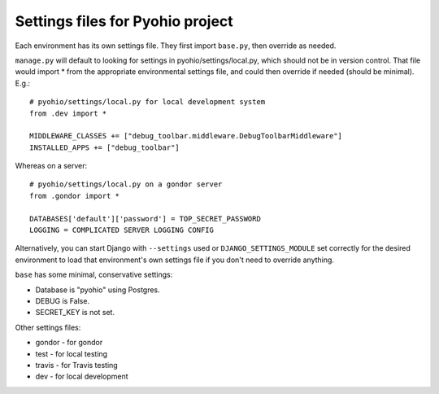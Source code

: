 Settings files for Pyohio project
================================

Each environment has its own settings file. They first import ``base.py``,
then override as needed.

``manage.py`` will default to looking for settings in pyohio/settings/local.py,
which should not be in version control.
That file would import * from the appropriate environmental settings file,
and could then override if needed (should be minimal).  E.g.::

    # pyohio/settings/local.py for local development system
    from .dev import *

    MIDDLEWARE_CLASSES += ["debug_toolbar.middleware.DebugToolbarMiddleware"]
    INSTALLED_APPS += ["debug_toolbar"]

Whereas on a server::

    # pyohio/settings/local.py on a gondor server
    from .gondor import *

    DATABASES['default']['password'] = TOP_SECRET_PASSWORD
    LOGGING = COMPLICATED SERVER LOGGING CONFIG

Alternatively, you can start Django with ``--settings`` used or
``DJANGO_SETTINGS_MODULE`` set correctly for the desired environment
to load that environment's own settings file if you don't need to override
anything.

``base`` has some minimal, conservative settings:

* Database is "pyohio" using Postgres.
* DEBUG is False.
* SECRET_KEY is not set.

Other settings files:

* gondor - for gondor
* test - for local testing
* travis - for Travis testing
* dev - for local development
